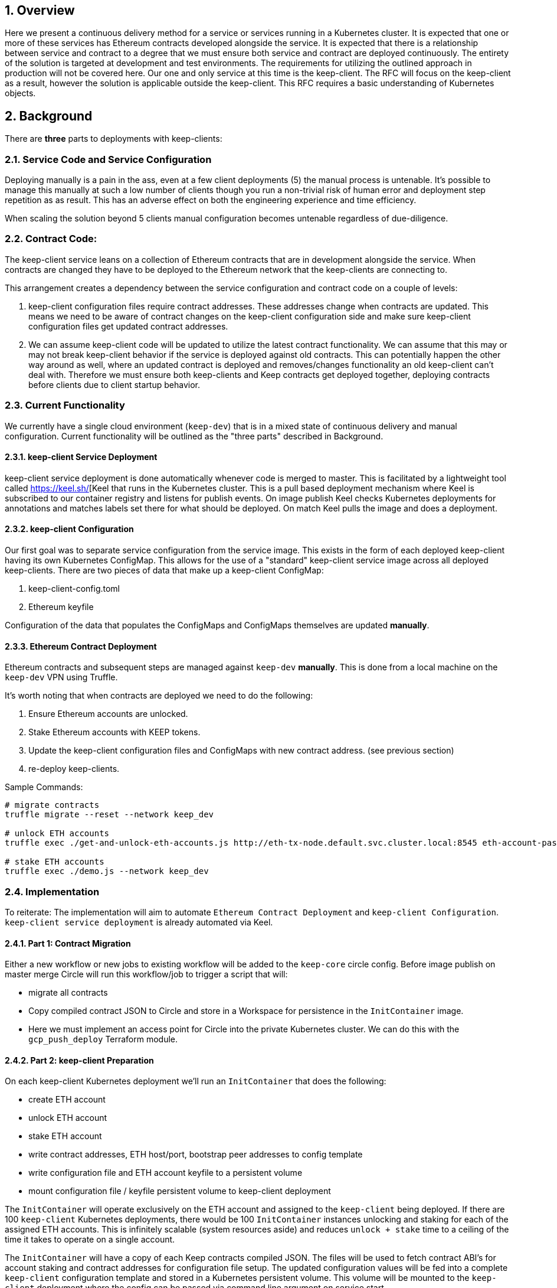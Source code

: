 :icons: font
:numbered:
toc::[]

== Overview

Here we present a continuous delivery method for a service or services running
in a Kubernetes cluster.  It is expected that one or more of these services
has Ethereum contracts developed alongside the service.  It is expected that
there is a relationship between service and contract to a degree that we must
ensure both service and contract are deployed continuously.  The entirety of the
solution is targeted at development and test environments.  The requirements for
utilizing the outlined approach in production will not be covered here. Our one
and only service at this time is the keep-client.  The RFC will focus on the
keep-client as a result, however the solution is applicable outside the
keep-client.  This RFC requires a basic understanding of Kubernetes objects.


== Background

There are *three* parts to deployments with keep-clients:

=== Service Code and Service Configuration

Deploying manually is a pain in the ass, even at a few client deployments (5) the manual process is untenable.  It's possible to manage this manually at such a low number of clients though you run a non-trivial risk of human error and deployment step repetition as as result.  This has an adverse effect on both the engineering experience and time efficiency.

When scaling the solution beyond 5 clients manual configuration becomes untenable regardless of due-diligence.

=== Contract Code: 

The keep-client service leans on a collection of Ethereum contracts that are in development alongside the service. When contracts are changed they have to be deployed to the Ethereum network that the keep-clients are connecting to.

This arrangement creates a dependency between the service configuration and contract code on a couple of levels:

1. keep-client configuration files require contract addresses. These addresses change when contracts are updated.  This means we need to be aware of contract changes on the keep-client configuration side and make sure keep-client configuration files get updated contract addresses.

2. We can assume keep-client code will be updated to utilize the latest contract functionality.  We can assume that this may or may not break keep-client behavior if the service is deployed against old contracts. This can potentially happen the other way around as well, where an updated contract is deployed and removes/changes functionality an old keep-client can't deal with. Therefore we must ensure both keep-clients and Keep contracts get deployed together, deploying contracts before clients due to client startup behavior.

=== Current Functionality

We currently have a single cloud environment (`keep-dev`) that is in a mixed state of continuous delivery and manual configuration.  Current functionality will be outlined as the "three parts" described in Background.

==== keep-client Service Deployment

keep-client service deployment is done automatically whenever code is merged to master.  This is facilitated by a lightweight tool called https://keel.sh/[Keel that runs in the Kubernetes cluster.  This is a pull based deployment mechanism where Keel is subscribed to our container registry and listens for publish events.  On image publish Keel checks Kubernetes deployments for annotations and matches labels set there for what should be deployed. On match Keel pulls the image and does a deployment.

==== keep-client Configuration

Our first goal was to separate service configuration from the service image. This exists in the form of each deployed keep-client having its own Kubernetes
ConfigMap. This allows for the use of a "standard" keep-client service image across all deployed keep-clients. There are two pieces of data that make up a keep-client ConfigMap:

1. keep-client-config.toml
2. Ethereum keyfile

Configuration of the data that populates the ConfigMaps and ConfigMaps themselves are updated *manually*.

==== Ethereum Contract Deployment

Ethereum contracts and subsequent steps are managed against `keep-dev` *manually*.
This is done from a local machine on the `keep-dev` VPN using Truffle.

It's worth noting that when contracts are deployed we need to do the following:

1. Ensure Ethereum accounts are unlocked.
2. Stake Ethereum accounts with KEEP tokens.
3. Update the keep-client configuration files and ConfigMaps with new contract
   address. (see previous section)
4. re-deploy keep-clients.

Sample Commands:

```shell
# migrate contracts
truffle migrate --reset --network keep_dev

# unlock ETH accounts
truffle exec ./get-and-unlock-eth-accounts.js http://eth-tx-node.default.svc.cluster.local:8545 eth-account-passphrase --network keep_dev

# stake ETH accounts
truffle exec ./demo.js --network keep_dev
```



=== Implementation

To reiterate:  The implementation will aim to automate
`Ethereum Contract Deployment` and `keep-client Configuration`.
`keep-client service deployment` is already automated via Keel.

==== Part 1: Contract Migration

Either a new workflow or new jobs to existing workflow will be added to the
`keep-core` circle config.  Before image publish on master merge Circle
will run this workflow/job to trigger a script that will:

- migrate all contracts

- Copy compiled contract JSON to Circle and store in a Workspace for persistence
  in the `InitContainer` image.

- Here we must implement an access point for Circle into the private Kubernetes
  cluster.  We can do this with the `gcp_push_deploy` Terraform module.

==== Part 2: keep-client Preparation

On each keep-client Kubernetes deployment we'll run an `InitContainer` that does
the following:

- create ETH account
- unlock ETH account
- stake ETH account
- write contract addresses, ETH host/port, bootstrap peer addresses to config
  template
- write configuration file and ETH account keyfile to a persistent volume
- mount configuration file / keyfile persistent volume to keep-client deployment

The `InitContainer` will operate exclusively on the ETH account and assigned to the
`keep-client` being deployed.  If there are 100 `keep-client` Kubernetes
deployments, there would be 100 `InitContainer` instances unlocking and staking
for each of the assigned ETH accounts.  This is infinitely scalable (system
resources aside) and reduces `unlock + stake` time to a ceiling of the time it
takes to operate on a single account.

The `InitContainer` will have a copy of each Keep contracts compiled JSON.  The
files will be used to fetch contract ABI's for account staking and contract
addresses for configuration file setup.  The updated configuration values will be
fed into a complete `keep-client` configuration template and stored in a Kubernetes
persistent volume.  This volume will be mounted to the `keep-client` deployment
where the config can be passed via command line argument on service start.

For now we're going to bake a custom image for the `InitContainer` with the script
for doing ETH account creation, unlock and stake, and keep-client configuration.
This will be checked into the `keep-core/infrastructure/kube` directory.

==== A Note On Configuration Value Scope
We provide configuration values via environment variables at two points in this process: Circle contexts and Kube deployment configuration files.

We have *environment* and *client* properties. Where some N configuration values
are of context/properties environment and some are of context/properties client.
Environment properties

An example:

Using the *environment*/*client* context to organize configurations we can draw a
line at where config values get populated.

`ETH_HOSTNAME` is a property of the environment, where `KEEP_CLIENT_ETH_ACCOUNT`
is a property of a client (because we’ve assigned it so).

Environment context property `ETH_HOSTNAME` gets configured at the Circle context
level and baked into the `InitCointainer` and `KEEP_CLIENT_ETH_ACCOUNT`
gets configured on the Kube deployment.
